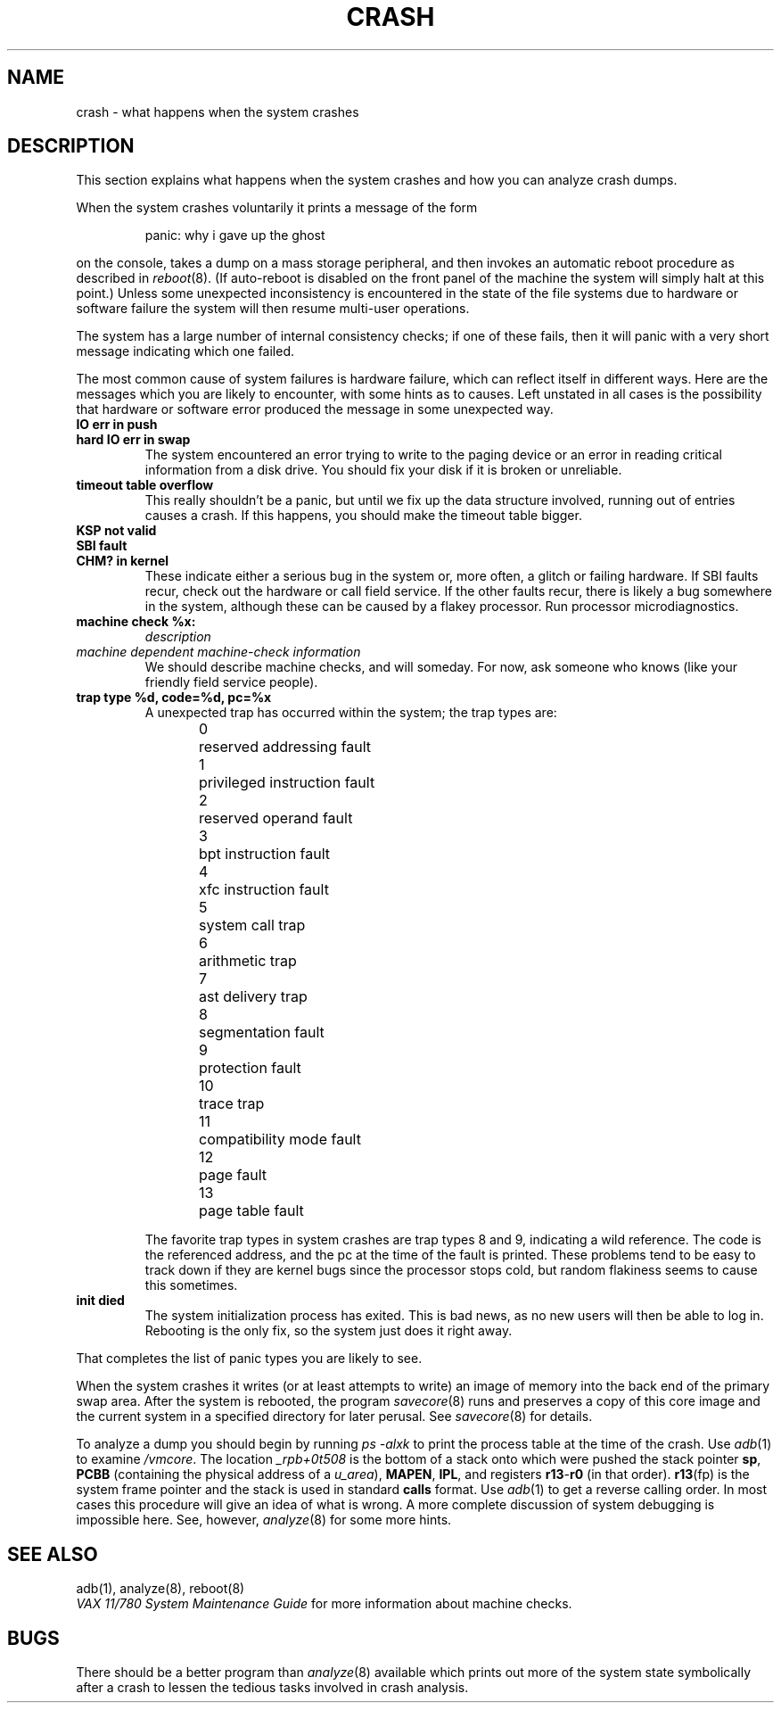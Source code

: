 .TH CRASH 8V "1 September 1981"
.UC 4
.SH NAME
crash \- what happens when the system crashes
.SH DESCRIPTION
This section explains what happens when the system crashes and how
you can analyze crash dumps.
.PP
When the system crashes voluntarily it prints a message of the form
.IP
panic: why i gave up the ghost
.LP
on the console, takes a dump on a mass storage peripheral,
and then invokes an automatic reboot procedure as
described in
.IR reboot (8).
(If auto-reboot is disabled on the front panel of the machine the system
will simply halt at this point.)
Unless some unexpected inconsistency is encountered in the state
of the file systems due to hardware or software failure the system
will then resume multi-user operations.
.PP
The system has a large number of internal consistency checks; if one
of these fails, then it will panic with a very short message indicating
which one failed.
.PP
The most common cause of system failures is hardware failure, which
can reflect itself in different ways.  Here are the messages which
you are likely to encounter, with some hints as to causes.
Left unstated in all cases is the possibility that hardware or software
error produced the message in some unexpected way.
.TP
.B IO err in push
.ns
.TP
.B hard IO err in swap
The system encountered an error trying to write to the paging device
or an error in reading critical information from a disk drive.
You should fix your disk if it is broken or unreliable.
.TP
.B timeout table overflow
.ns
This really shouldn't be a panic, but until we fix up the data structure
involved, running out of entries causes a crash.  If this happens,
you should make the timeout table bigger.
.TP
.B KSP not valid
.ns
.TP
.B SBI fault
.ns
.TP
.B CHM? in kernel
These indicate either a serious bug in the system or, more often,
a glitch or failing hardware.
If SBI faults recur, check out the hardware or call
field service.  If the other faults recur, there is likely a bug somewhere
in the system, although these can be caused by a flakey processor.
Run processor microdiagnostics.
.TP
.B machine check %x:
.I description
.ns
.TP
.I \0\0\0machine dependent machine-check information
.ns
We should describe machine checks, and will someday.
For now, ask someone who knows (like your friendly field service people).
.TP
.B trap type %d, code=%d, pc=%x
A unexpected trap has occurred within the system; the trap types are:
.sp
.nf
0	reserved addressing fault
1	privileged instruction fault
2	reserved operand fault
3	bpt instruction fault
4	xfc instruction fault
5	system call trap
6	arithmetic trap
7	ast delivery trap
8	segmentation fault
9	protection fault
10	trace trap
11	compatibility mode fault
12	page fault
13	page table fault
.fi
.sp
The favorite trap types in system crashes are trap types 8 and 9,
indicating
a wild reference.  The code is the referenced address, and the pc at the
time of the fault is printed.  These problems tend to be easy to track
down if they are kernel bugs since the processor stops cold, but random
flakiness seems to cause this sometimes.
.TP
.B init died
The system initialization process has exited.  This is bad news, as no new
users will then be able to log in.  Rebooting is the only fix, so the
system just does it right away.
.PP
That completes the list of panic types you are likely to see.
.PP
When the system crashes it writes (or at least attempts to write)
an image of memory into the back end of the primary swap
area.  After the system is rebooted, the program
.IR savecore (8)
runs and preserves a copy of this core image and the current
system in a specified directory for later perusal.  See
.IR savecore (8)
for details.
.PP
To analyze a dump you should begin by running
.I "ps \-alxk"
to print the process table at the time of the crash.
Use
.IR adb (1)
to examine
.IR /vmcore .
The location
.I _rpb+0t508
is the bottom of a stack onto which were pushed the stack pointer
.BR sp ,
.B PCBB
(containing the physical address of a
.IR u_area ),
.BR MAPEN ,
.BR IPL ,
and registers
.BR r13 \- r0
(in that order).
.BR r13 (fp)
is the system frame pointer and the stack is used in standard
.B calls
format.  Use
.IR  adb (1)
to get a reverse calling order.
In most cases this procedure will give
an idea of what is wrong.
A more complete discussion
of system debugging is impossible here.
See, however,
.IR analyze (8)
for some more hints.
.SH "SEE ALSO"
adb(1),
analyze(8),
reboot(8)
.br
.I "VAX 11/780 System Maintenance Guide"
for more information about machine checks.
.SH BUGS
There should be a better program than
.IR analyze (8)
available which prints out more of the system
state symbolically after a crash to lessen the tedious
tasks involved in crash analysis.
